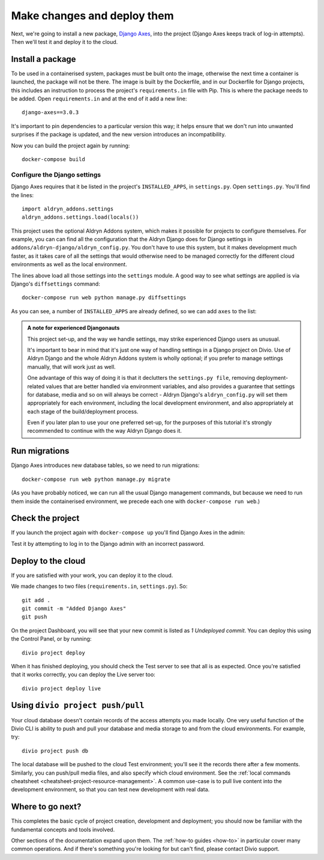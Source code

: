 .. _tutorial-add-applications:

Make changes and deploy them
===================================

Next, we're going to install a new package, `Django Axes <https://github.com/jazzband/django-axes>`_, into the project
(Django Axes keeps track of log-in attempts). Then we'll test it and deploy it to the cloud.


.. _tutorial-add-requirements:

Install a package
-----------------

To be used in a containerised system, packages must be built onto the image, otherwise the next time a container is
launched, the package will not be there. The image is built by the Dockerfile, and in our Dockerfile for Django
projects, this includes an instruction to process the project's ``requirements.in`` file with Pip. This is where the
package needs to be added. Open ``requirements.in`` and at the end of it add a new line::

    django-axes==3.0.3

It's important to pin dependencies to a particular version this way; it helps ensure that we don't run into unwanted
surprises if the package is updated, and the new version introduces an incompatibility.

Now you can build the project again by running::

    docker-compose build


Configure the Django settings
~~~~~~~~~~~~~~~~~~~~~~~~~~~~~

Django Axes requires that it be listed in the project's ``INSTALLED_APPS``, in ``settings.py``. Open ``settings.py``.
You'll find the lines::

    import aldryn_addons.settings
    aldryn_addons.settings.load(locals())

This project uses the optional Aldryn Addons system, which makes it possible for projects to configure themselves. For
example, you can can find all the configuration that the Aldryn Django does for Django settings in
``addons/aldryn-django/aldryn_config.py``. You don't have to use this system, but it makes development much faster, as
it takes care of all the settings that would otherwise need to be managed correctly for the different cloud
environments as well as the local environment.

The lines above load all those settings into the ``settings`` module. A good way to see what settings are applied is
via Django's ``diffsettings`` command::

   docker-compose run web python manage.py diffsettings

As you can see, a number of ``INSTALLED_APPS`` are already defined, so we can add ``axes`` to the list:

..  code-block:: python
    :emphasize-lines: 4

    # all Django settings can be altered here

    INSTALLED_APPS.extend([
        "axes",
    ])

..  admonition:: A note for experienced Djangonauts

    This project set-up, and the way we handle settings, may strike experienced Django users as unusual.

    It's important to bear in mind that it's just one way of handling settings in a Django project on Divio. Use of
    Aldryn Django and the whole Aldryn Addons system is wholly optional; if you prefer to manage settings manually,
    that will work just as well.

    One advantage of this way of doing it is that it declutters the ``settings.py file``, removing
    deployment-related values that are better handled via environment variables, and also provides a guarantee that
    settings for database, media and so on will always be correct - Aldryn Django's ``aldryn_config.py`` will set them
    appropriately for each environment, including the local development environment, and also appropriately at each
    stage of the build/deployment process.

    Even if you later plan to use your one preferred set-up, for the purposes of this tutorial it's strongly
    recommended to continue with the way Aldryn Django does it.


Run migrations
--------------

Django Axes introduces new database tables, so we need to run migrations::

    docker-compose run web python manage.py migrate

(As you have probably noticed, we can run all the usual Django management commands, but because we need to run them
inside the containerised environment, we precede each one with ``docker-compose run web``.)


Check the project
--------------------

If you launch the project again with ``docker-compose up`` you'll find Django Axes in the admin:

.. image:: /images/axes.png
   :alt: 'Django Axes in the admin'
   :width: 663

Test it by attempting to log in to the Django admin with an incorrect password.


Deploy to the cloud
-------------------

If you are satisfied with your work, you can deploy it to the cloud.

We made changes to two files (``requirements.in``, ``settings.py``). So::

    git add .
    git commit -m "Added Django Axes"
    git push

On the project Dashboard, you will see that your new commit is listed as *1 Undeployed commit*. You can deploy this
using the Control Panel, or by running::

    divio project deploy

When it has finished deploying, you should check the Test server to see that all is as expected. Once you're satisfied
that it works correctly, you can deploy the Live server too::

    divio project deploy live


Using ``divio project push/pull``
---------------------------------

Your cloud database doesn't contain records of the access attempts you made locally. One very useful function of the
Divio CLI is ability to push and pull your database and media storage to and from the cloud environments. For example,
try::

    divio project push db

The local database will be pushed to the cloud Test environment; you'll see it the records there after a few moments.
Similarly, you can push/pull media files, and also specify which cloud environment. See the :ref:`local commands
cheatsheet <cheatsheet-project-resource-management>`. A common use-case is to pull live content into the development
environment, so that you can test new development with real data.


Where to go next?
------------------

This completes the basic cycle of project creation, development and deployment; you should now be familiar with the
fundamental concepts and tools involved.

Other sections of the documentation expand upon them. The :ref:`how-to guides <how-to>` in particular cover many
common operations. And if there's something you're looking for but can't find, please contact Divio support.

